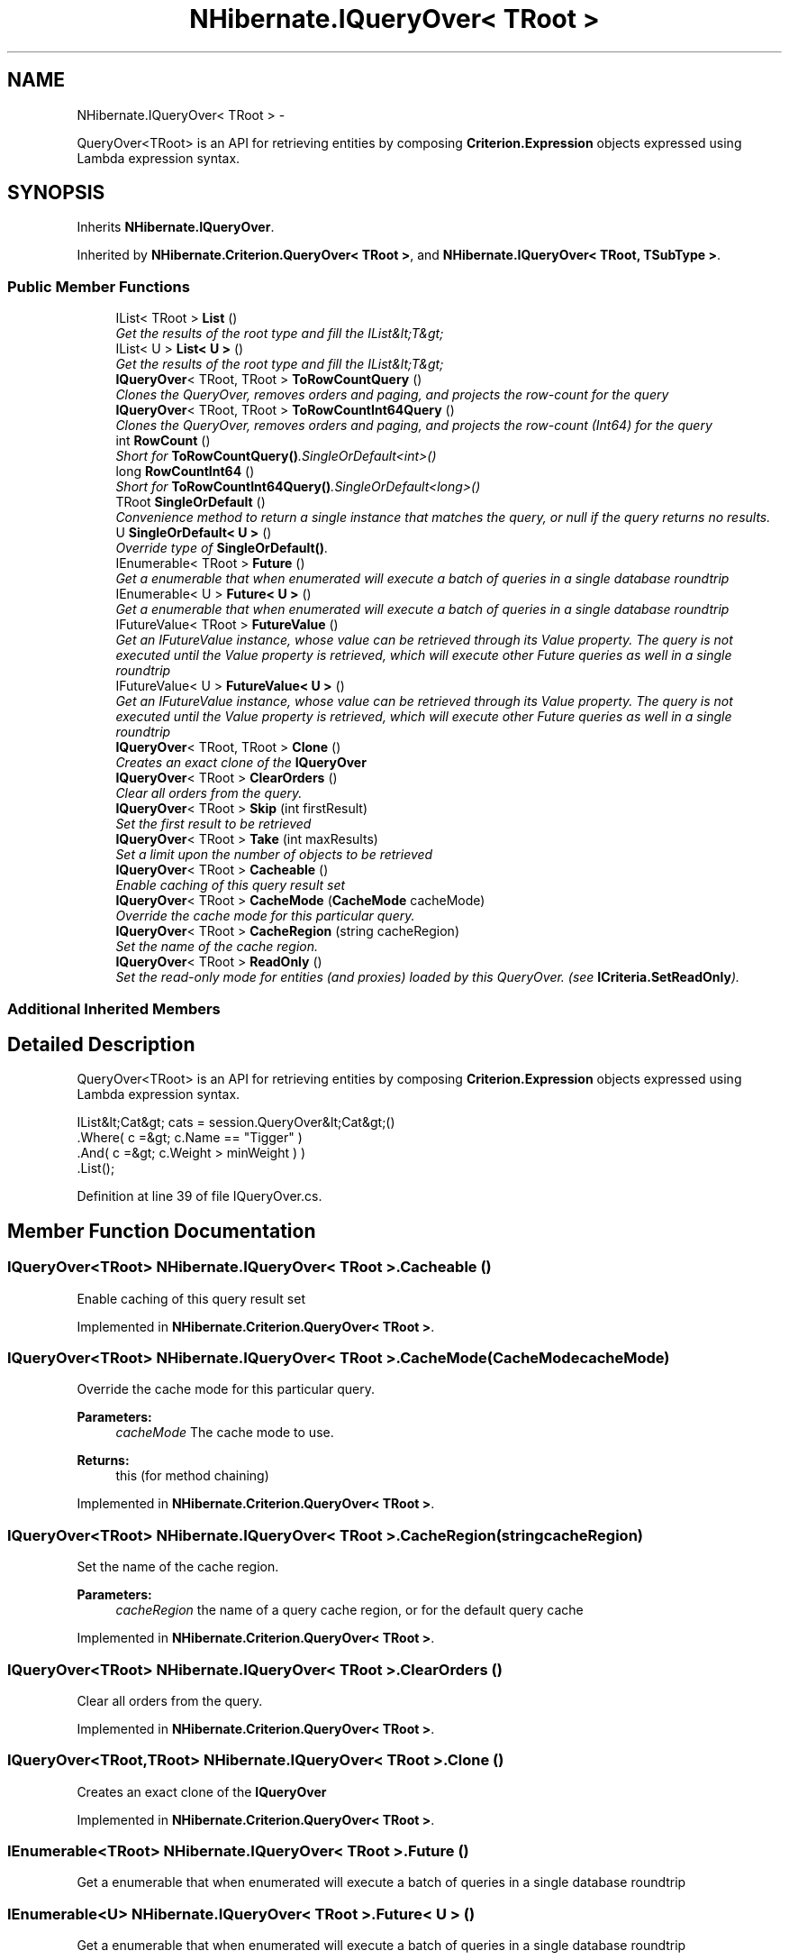 .TH "NHibernate.IQueryOver< TRoot >" 3 "Fri Jul 5 2013" "Version 1.0" "HSA.InfoSys" \" -*- nroff -*-
.ad l
.nh
.SH NAME
NHibernate.IQueryOver< TRoot > \- 
.PP
QueryOver<TRoot> is an API for retrieving entities by composing \fBCriterion\&.Expression\fP objects expressed using Lambda expression syntax\&.  

.SH SYNOPSIS
.br
.PP
.PP
Inherits \fBNHibernate\&.IQueryOver\fP\&.
.PP
Inherited by \fBNHibernate\&.Criterion\&.QueryOver< TRoot >\fP, and \fBNHibernate\&.IQueryOver< TRoot, TSubType >\fP\&.
.SS "Public Member Functions"

.in +1c
.ti -1c
.RI "IList< TRoot > \fBList\fP ()"
.br
.RI "\fIGet the results of the root type and fill the IList&lt;T&gt; \fP"
.ti -1c
.RI "IList< U > \fBList< U >\fP ()"
.br
.RI "\fIGet the results of the root type and fill the IList&lt;T&gt; \fP"
.ti -1c
.RI "\fBIQueryOver\fP< TRoot, TRoot > \fBToRowCountQuery\fP ()"
.br
.RI "\fIClones the QueryOver, removes orders and paging, and projects the row-count for the query \fP"
.ti -1c
.RI "\fBIQueryOver\fP< TRoot, TRoot > \fBToRowCountInt64Query\fP ()"
.br
.RI "\fIClones the QueryOver, removes orders and paging, and projects the row-count (Int64) for the query \fP"
.ti -1c
.RI "int \fBRowCount\fP ()"
.br
.RI "\fIShort for \fBToRowCountQuery()\fP\&.SingleOrDefault<int>() \fP"
.ti -1c
.RI "long \fBRowCountInt64\fP ()"
.br
.RI "\fIShort for \fBToRowCountInt64Query()\fP\&.SingleOrDefault<long>() \fP"
.ti -1c
.RI "TRoot \fBSingleOrDefault\fP ()"
.br
.RI "\fIConvenience method to return a single instance that matches the query, or null if the query returns no results\&. \fP"
.ti -1c
.RI "U \fBSingleOrDefault< U >\fP ()"
.br
.RI "\fIOverride type of \fBSingleOrDefault()\fP\&. \fP"
.ti -1c
.RI "IEnumerable< TRoot > \fBFuture\fP ()"
.br
.RI "\fIGet a enumerable that when enumerated will execute a batch of queries in a single database roundtrip \fP"
.ti -1c
.RI "IEnumerable< U > \fBFuture< U >\fP ()"
.br
.RI "\fIGet a enumerable that when enumerated will execute a batch of queries in a single database roundtrip \fP"
.ti -1c
.RI "IFutureValue< TRoot > \fBFutureValue\fP ()"
.br
.RI "\fIGet an IFutureValue instance, whose value can be retrieved through its Value property\&. The query is not executed until the Value property is retrieved, which will execute other Future queries as well in a single roundtrip \fP"
.ti -1c
.RI "IFutureValue< U > \fBFutureValue< U >\fP ()"
.br
.RI "\fIGet an IFutureValue instance, whose value can be retrieved through its Value property\&. The query is not executed until the Value property is retrieved, which will execute other Future queries as well in a single roundtrip \fP"
.ti -1c
.RI "\fBIQueryOver\fP< TRoot, TRoot > \fBClone\fP ()"
.br
.RI "\fICreates an exact clone of the \fBIQueryOver\fP \fP"
.ti -1c
.RI "\fBIQueryOver\fP< TRoot > \fBClearOrders\fP ()"
.br
.RI "\fIClear all orders from the query\&. \fP"
.ti -1c
.RI "\fBIQueryOver\fP< TRoot > \fBSkip\fP (int firstResult)"
.br
.RI "\fISet the first result to be retrieved \fP"
.ti -1c
.RI "\fBIQueryOver\fP< TRoot > \fBTake\fP (int maxResults)"
.br
.RI "\fISet a limit upon the number of objects to be retrieved \fP"
.ti -1c
.RI "\fBIQueryOver\fP< TRoot > \fBCacheable\fP ()"
.br
.RI "\fIEnable caching of this query result set \fP"
.ti -1c
.RI "\fBIQueryOver\fP< TRoot > \fBCacheMode\fP (\fBCacheMode\fP cacheMode)"
.br
.RI "\fIOverride the cache mode for this particular query\&. \fP"
.ti -1c
.RI "\fBIQueryOver\fP< TRoot > \fBCacheRegion\fP (string cacheRegion)"
.br
.RI "\fISet the name of the cache region\&. \fP"
.ti -1c
.RI "\fBIQueryOver\fP< TRoot > \fBReadOnly\fP ()"
.br
.RI "\fISet the read-only mode for entities (and proxies) loaded by this QueryOver\&. (see \fBICriteria\&.SetReadOnly\fP)\&. \fP"
.in -1c
.SS "Additional Inherited Members"
.SH "Detailed Description"
.PP 
QueryOver<TRoot> is an API for retrieving entities by composing \fBCriterion\&.Expression\fP objects expressed using Lambda expression syntax\&. 


.PP
.nf
IList&lt;Cat&gt; cats = session\&.QueryOver&lt;Cat&gt;()
    \&.Where( c =&gt; c\&.Name == "Tigger" )
    \&.And( c =&gt; c\&.Weight > minWeight ) )
    \&.List();

.fi
.PP
 
.PP
Definition at line 39 of file IQueryOver\&.cs\&.
.SH "Member Function Documentation"
.PP 
.SS "\fBIQueryOver\fP<TRoot> \fBNHibernate\&.IQueryOver\fP< TRoot >\&.Cacheable ()"

.PP
Enable caching of this query result set 
.PP
Implemented in \fBNHibernate\&.Criterion\&.QueryOver< TRoot >\fP\&.
.SS "\fBIQueryOver\fP<TRoot> \fBNHibernate\&.IQueryOver\fP< TRoot >\&.\fBCacheMode\fP (\fBCacheMode\fPcacheMode)"

.PP
Override the cache mode for this particular query\&. 
.PP
\fBParameters:\fP
.RS 4
\fIcacheMode\fP The cache mode to use\&. 
.RE
.PP
\fBReturns:\fP
.RS 4
this (for method chaining) 
.RE
.PP

.PP
Implemented in \fBNHibernate\&.Criterion\&.QueryOver< TRoot >\fP\&.
.SS "\fBIQueryOver\fP<TRoot> \fBNHibernate\&.IQueryOver\fP< TRoot >\&.CacheRegion (stringcacheRegion)"

.PP
Set the name of the cache region\&. 
.PP
\fBParameters:\fP
.RS 4
\fIcacheRegion\fP the name of a query cache region, or  for the default query cache
.RE
.PP

.PP
Implemented in \fBNHibernate\&.Criterion\&.QueryOver< TRoot >\fP\&.
.SS "\fBIQueryOver\fP<TRoot> \fBNHibernate\&.IQueryOver\fP< TRoot >\&.ClearOrders ()"

.PP
Clear all orders from the query\&. 
.PP
Implemented in \fBNHibernate\&.Criterion\&.QueryOver< TRoot >\fP\&.
.SS "\fBIQueryOver\fP<TRoot,TRoot> \fBNHibernate\&.IQueryOver\fP< TRoot >\&.Clone ()"

.PP
Creates an exact clone of the \fBIQueryOver\fP 
.PP
Implemented in \fBNHibernate\&.Criterion\&.QueryOver< TRoot >\fP\&.
.SS "IEnumerable<TRoot> \fBNHibernate\&.IQueryOver\fP< TRoot >\&.Future ()"

.PP
Get a enumerable that when enumerated will execute a batch of queries in a single database roundtrip 
.SS "IEnumerable<U> \fBNHibernate\&.IQueryOver\fP< TRoot >\&.\fBFuture\fP< U > ()"

.PP
Get a enumerable that when enumerated will execute a batch of queries in a single database roundtrip 
.SS "IFutureValue<TRoot> \fBNHibernate\&.IQueryOver\fP< TRoot >\&.FutureValue ()"

.PP
Get an IFutureValue instance, whose value can be retrieved through its Value property\&. The query is not executed until the Value property is retrieved, which will execute other Future queries as well in a single roundtrip 
.SS "IFutureValue<U> \fBNHibernate\&.IQueryOver\fP< TRoot >\&.\fBFutureValue\fP< U > ()"

.PP
Get an IFutureValue instance, whose value can be retrieved through its Value property\&. The query is not executed until the Value property is retrieved, which will execute other Future queries as well in a single roundtrip 
.SS "IList<TRoot> \fBNHibernate\&.IQueryOver\fP< TRoot >\&.List ()"

.PP
Get the results of the root type and fill the IList&lt;T&gt; 
.PP
\fBReturns:\fP
.RS 4
The list filled with the results\&.
.RE
.PP

.SS "IList<U> \fBNHibernate\&.IQueryOver\fP< TRoot >\&.\fBList\fP< U > ()"

.PP
Get the results of the root type and fill the IList&lt;T&gt; 
.PP
\fBReturns:\fP
.RS 4
The list filled with the results\&.
.RE
.PP

.SS "\fBIQueryOver\fP<TRoot> \fBNHibernate\&.IQueryOver\fP< TRoot >\&.ReadOnly ()"

.PP
Set the read-only mode for entities (and proxies) loaded by this QueryOver\&. (see \fBICriteria\&.SetReadOnly\fP)\&. 
.SS "int \fBNHibernate\&.IQueryOver\fP< TRoot >\&.RowCount ()"

.PP
Short for \fBToRowCountQuery()\fP\&.SingleOrDefault<int>() 
.SS "long \fBNHibernate\&.IQueryOver\fP< TRoot >\&.RowCountInt64 ()"

.PP
Short for \fBToRowCountInt64Query()\fP\&.SingleOrDefault<long>() 
.SS "TRoot \fBNHibernate\&.IQueryOver\fP< TRoot >\&.SingleOrDefault ()"

.PP
Convenience method to return a single instance that matches the query, or null if the query returns no results\&. 
.PP
\fBReturns:\fP
.RS 4
the single result or 
.RE
.PP
\fBExceptions:\fP
.RS 4
\fI\fBHibernateException\fP\fP If there is more than one matching result 
.RE
.PP

.SS "U \fBNHibernate\&.IQueryOver\fP< TRoot >\&.\fBSingleOrDefault\fP< U > ()"

.PP
Override type of \fBSingleOrDefault()\fP\&. 
.SS "\fBIQueryOver\fP<TRoot> \fBNHibernate\&.IQueryOver\fP< TRoot >\&.Skip (intfirstResult)"

.PP
Set the first result to be retrieved 
.PP
\fBParameters:\fP
.RS 4
\fIfirstResult\fP 
.RE
.PP

.PP
Implemented in \fBNHibernate\&.Criterion\&.QueryOver< TRoot >\fP\&.
.SS "\fBIQueryOver\fP<TRoot> \fBNHibernate\&.IQueryOver\fP< TRoot >\&.Take (intmaxResults)"

.PP
Set a limit upon the number of objects to be retrieved 
.PP
\fBParameters:\fP
.RS 4
\fImaxResults\fP 
.RE
.PP

.PP
Implemented in \fBNHibernate\&.Criterion\&.QueryOver< TRoot >\fP\&.
.SS "\fBIQueryOver\fP<TRoot,TRoot> \fBNHibernate\&.IQueryOver\fP< TRoot >\&.ToRowCountInt64Query ()"

.PP
Clones the QueryOver, removes orders and paging, and projects the row-count (Int64) for the query 
.PP
Implemented in \fBNHibernate\&.Criterion\&.QueryOver< TRoot >\fP\&.
.SS "\fBIQueryOver\fP<TRoot,TRoot> \fBNHibernate\&.IQueryOver\fP< TRoot >\&.ToRowCountQuery ()"

.PP
Clones the QueryOver, removes orders and paging, and projects the row-count for the query 
.PP
Implemented in \fBNHibernate\&.Criterion\&.QueryOver< TRoot >\fP\&.

.SH "Author"
.PP 
Generated automatically by Doxygen for HSA\&.InfoSys from the source code\&.
